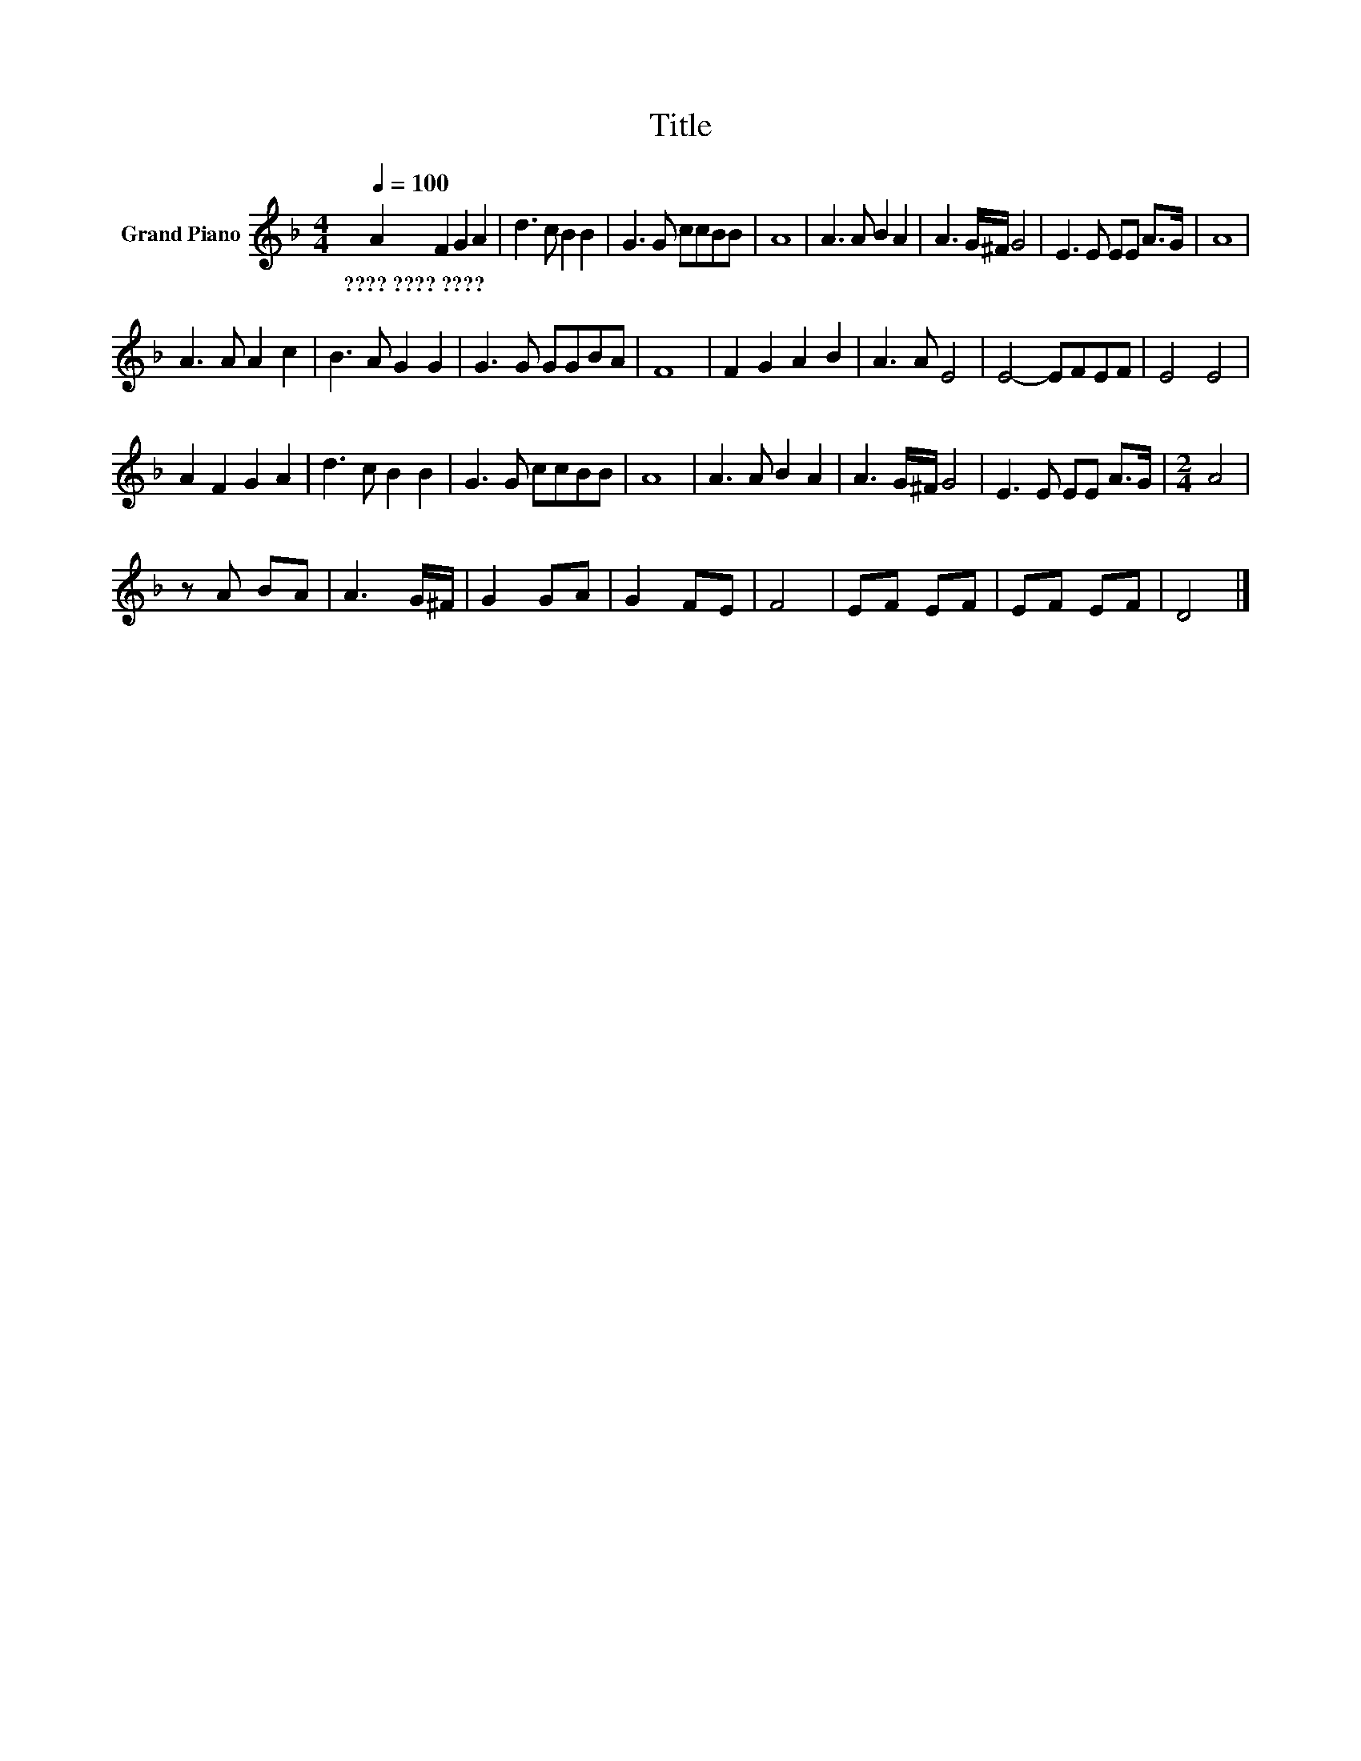 X:1
T:Title
L:1/8
Q:1/4=100
M:4/4
K:F
V:1 treble nm="Grand Piano"
V:1
 A2 F2 G2 A2 | d3 c B2 B2 | G3 G ccBB | A8 | A3 A B2 A2 | A3 G/^F/ G4 | E3 E EE A>G | A8 | %8
w: ????~????~???? * * *||||||||
 A3 A A2 c2 | B3 A G2 G2 | G3 G GGBA | F8 | F2 G2 A2 B2 | A3 A E4 | E4- EFEF | E4 E4 | %16
w: ||||||||
 A2 F2 G2 A2 | d3 c B2 B2 | G3 G ccBB | A8 | A3 A B2 A2 | A3 G/^F/ G4 | E3 E EE A>G |[M:2/4] A4 | %24
w: ||||||||
 z A BA | A3 G/^F/ | G2 GA | G2 FE | F4 | EF EF | EF EF | D4 |] %32
w: ||||||||

